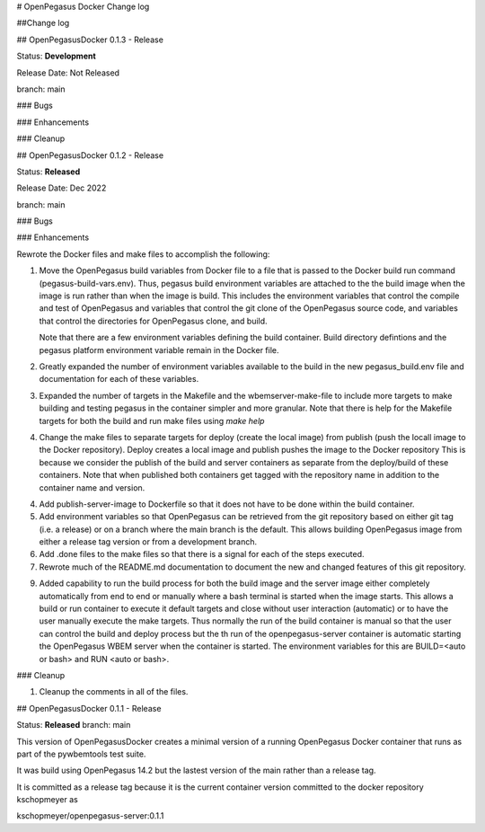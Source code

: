 # OpenPegasus Docker Change log

##Change log

## OpenPegasusDocker 0.1.3 - Release

Status: **Development**

Release Date:  Not Released

branch: main

### Bugs

### Enhancements

### Cleanup


## OpenPegasusDocker 0.1.2 - Release

Status: **Released**

Release Date:  Dec 2022

branch: main

### Bugs

### Enhancements

Rewrote the Docker files and make files to accomplish the following:

1. Move the OpenPegasus build variables from Docker file to a file that is
   passed to the Docker build run command (pegasus-build-vars.env). Thus,
   pegasus build environment variables are attached to the the build image when
   the image is run rather than when the image is build.  This includes
   the environment variables that control the compile and test of OpenPegasus
   and variables that control the git clone of the OpenPegasus source code, and
   variables that control the directories for OpenPegasus clone, and build.

   Note that there are a few environment variables defining the build container.
   Build directory defintions and the pegasus platform environment variable
   remain in the Docker file.

2. Greatly expanded the number of environment variables available to the build
   in the new pegasus_build.env file and documentation for each of these
   variables.

3. Expanded the number of targets in the Makefile and the wbemserver-make-file
   to include more targets to make building and testing pegasus in the container
   simpler and more granular.  Note that there is help for the Makefile
   targets for both the build and run make files using `make help`

4. Change the make files to separate targets for deploy (create the local
   image) from publish (push the locall image to the Docker repository). Deploy
   creates a local image and publish pushes the image to the Docker repository
   This is because we consider the publish of the
   build and server containers as separate from the deploy/build of these
   containers. Note that when published both containers get tagged with the
   repository name in addition to the container name and version.

4. Add publish-server-image to Dockerfile so that it does not have to be done
   within the build container.

5. Add environment variables so that OpenPegasus can be retrieved from the
   git repository based on either git tag (i.e. a release) or on a branch
   where the main branch is the default.  This allows building OpenPegasus
   image from either a release tag version or from a development branch.

6. Add .done files to the make files so that there is a signal for each of the
   steps executed.

7. Rewrote much of the README.md documentation to document the new and changed
   features of this git repository.

9. Added capability to run the build process for both the build image and the
   server image either completely automatically from end to end or manually
   where a bash terminal is started when the image starts.  This allows a
   build or run container to execute it default targets and close without user
   interaction (automatic) or to have the user manually execute the make
   targets.  Thus normally the run of the build container is manual so that
   the user can control the build and deploy process but the th run of the
   openpegasus-server container is automatic starting the OpenPegasus WBEM
   server when the container is started.  The environment variables for this
   are BUILD=<auto or bash> and RUN <auto or bash>.

### Cleanup

1. Cleanup the comments in all of the files.

## OpenPegasusDocker 0.1.1 - Release

Status: **Released**
branch: main

This version of OpenPegasusDocker creates a minimal version of a running
OpenPegasus Docker container that runs as part of the pywbemtools test suite.

It was build using OpenPegasus 14.2 but the lastest version of the main
rather than a release tag.

It is committed as a release tag because it is the current container version
committed to the docker repository kschopmeyer as

kschopmeyer/openpegasus-server:0.1.1
